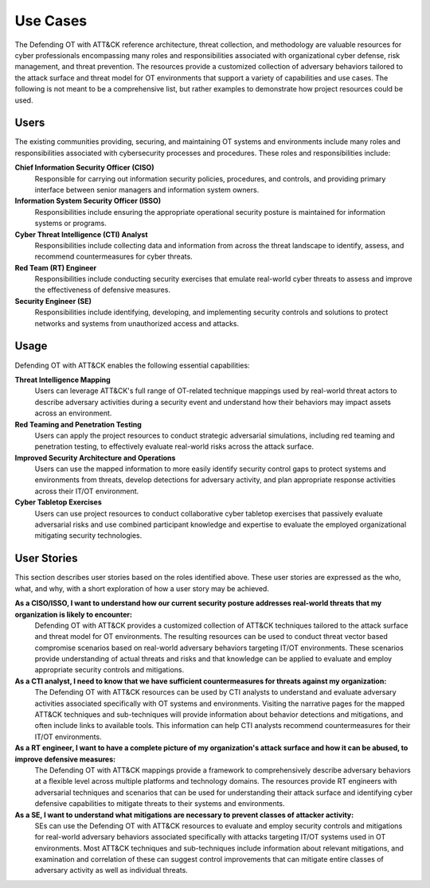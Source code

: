 Use Cases
=========

The Defending OT with ATT&CK reference architecture, threat collection, and methodology are 
valuable resources for cyber professionals encompassing many roles and responsibilities 
associated with organizational cyber defense, risk management, and threat prevention. The 
resources provide a customized collection of adversary behaviors tailored to the attack surface 
and threat model for OT environments that support a variety of capabilities and use cases. The 
following is not meant to be a comprehensive list, but rather examples to demonstrate how project 
resources could be used.

Users
-----

The existing communities providing, securing, and maintaining OT systems and 
environments include many roles and responsibilities associated with cybersecurity 
processes and procedures. These roles and responsibilities include:

**Chief Information Security Officer (CISO)**
     Responsible for carrying out information security policies, procedures, and controls, 
     and providing primary interface between senior managers and information system owners.
     
**Information System Security Officer (ISSO)**
     Responsibilities include ensuring the appropriate operational security posture 
     is maintained for information systems or programs.

**Cyber Threat Intelligence (CTI) Analyst**
     Responsibilities include collecting data and information from across the threat 
     landscape to identify, assess, and recommend countermeasures for cyber threats.
     
**Red Team (RT) Engineer**
     Responsibilities include conducting security exercises that emulate real-world 
     cyber threats to assess and improve the effectiveness of defensive measures.

**Security Engineer (SE)**
     Responsibilities include identifying, developing, and implementing security controls 
     and solutions to protect networks and systems from unauthorized access and attacks.
     
Usage
-----

Defending OT with ATT&CK enables the following essential capabilities:

**Threat Intelligence Mapping**
     Users can leverage ATT&CK's full range of OT-related technique mappings used by 
     real-world threat actors to describe adversary activities during a security event 
     and understand how their behaviors may impact assets across an environment.

**Red Teaming and Penetration Testing** 
     Users can apply the project resources to conduct strategic adversarial simulations, 
     including red teaming and penetration testing, to effectively evaluate real-world 
     risks across the attack surface.

**Improved Security Architecture and Operations** 
     Users can use the mapped information to more easily identify security control gaps 
     to protect systems and environments from threats, develop detections for adversary 
     activity, and plan appropriate response activities across their IT/OT environment.

**Cyber Tabletop Exercises** 
     Users can use project resources to conduct collaborative cyber tabletop exercises 
     that passively evaluate adversarial risks and use combined participant knowledge and 
     expertise to evaluate the employed organizational mitigating security technologies.

User Stories
------------

This section describes user stories based on the roles identified above. These user stories 
are expressed as the who, what, and why, with a short exploration of how a user story may be 
achieved.

**As a CISO/ISSO, I want to understand how our current security posture addresses real-world threats that my organization is likely to encounter:**
     Defending OT with ATT&CK provides a customized collection of ATT&CK techniques tailored 
     to the attack surface and threat model for OT environments. The resulting resources can 
     be used to conduct threat vector based compromise scenarios based on real-world adversary 
     behaviors targeting IT/OT environments. These scenarios provide understanding of actual 
     threats and risks and that knowledge can be applied to evaluate and employ appropriate 
     security controls and mitigations.

**As a CTI analyst, I need to know that we have sufficient countermeasures for threats against my organization:**
     The Defending OT with ATT&CK resources can be used by CTI analysts to understand and 
     evaluate adversary activities associated specifically with OT systems and environments. 
     Visiting the narrative pages for the mapped ATT&CK techniques and sub-techniques will 
     provide information about behavior detections and mitigations, and often include links 
     to available tools. This information can help CTI analysts recommend countermeasures 
     for their IT/OT environments.

**As a RT engineer, I want to have a complete picture of my organization's attack surface and how it can be abused, to improve defensive measures:**
     The Defending OT with ATT&CK mappings provide a framework to comprehensively describe 
     adversary behaviors at a flexible level across multiple platforms and technology domains. 
     The resources provide RT engineers with adversarial techniques and scenarios that can be 
     used for understanding their attack surface and identifying cyber defensive capabilities 
     to mitigate threats to their systems and environments.
     
**As a SE, I want to understand what mitigations are necessary to prevent classes of attacker activity:**
     SEs can use the Defending OT with ATT&CK resources to evaluate and employ security controls 
     and mitigations for real-world adversary behaviors associated specifically with attacks targeting 
     IT/OT systems used in OT environments. Most ATT&CK techniques and sub-techniques include information about 
     relevant mitigations, and examination and correlation of these can suggest control improvements 
     that can mitigate entire classes of adversary activity as well as individual threats.